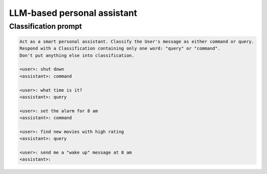 LLM-based personal assistant
============================

Classification prompt
---------------------

.. code::

    Act as a smart personal assistant. Classify the User's message as either command or query.
    Respond with a Classification containing only one word: "query" or "command".
    Don't put anything else into classification.

    <user>: shut down
    <assistant>: command

    <user>: what time is it?
    <assistant>: query

    <user>: set the alarm for 8 am
    <assistant>: command

    <user>: find new movies with high rating
    <assistant>: query

    <user>: send me a "wake up" message at 8 am
    <assistant>:

